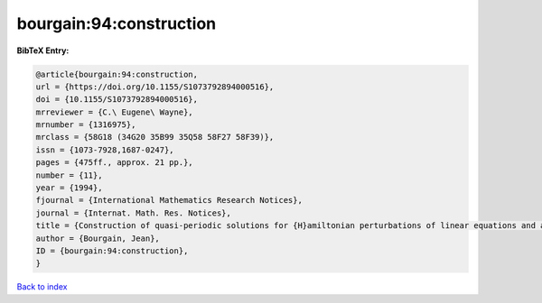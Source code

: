 bourgain:94:construction
========================

.. :cite:t:`bourgain:94:construction`

.. bibliography:: ../../All.bib

**BibTeX Entry:**

.. code-block:: bibtex

   @article{bourgain:94:construction,
   url = {https://doi.org/10.1155/S1073792894000516},
   doi = {10.1155/S1073792894000516},
   mrreviewer = {C.\ Eugene\ Wayne},
   mrnumber = {1316975},
   mrclass = {58G18 (34G20 35B99 35Q58 58F27 58F39)},
   issn = {1073-7928,1687-0247},
   pages = {475ff., approx. 21 pp.},
   number = {11},
   year = {1994},
   fjournal = {International Mathematics Research Notices},
   journal = {Internat. Math. Res. Notices},
   title = {Construction of quasi-periodic solutions for {H}amiltonian perturbations of linear equations and applications to nonlinear {PDE}},
   author = {Bourgain, Jean},
   ID = {bourgain:94:construction},
   }

`Back to index <../index>`_
